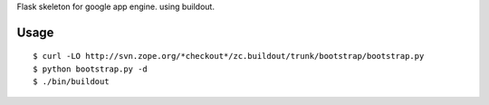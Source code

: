 Flask skeleton for google app engine. using buildout.

Usage
=====

::

  $ curl -LO http://svn.zope.org/*checkout*/zc.buildout/trunk/bootstrap/bootstrap.py
  $ python bootstrap.py -d
  $ ./bin/buildout

